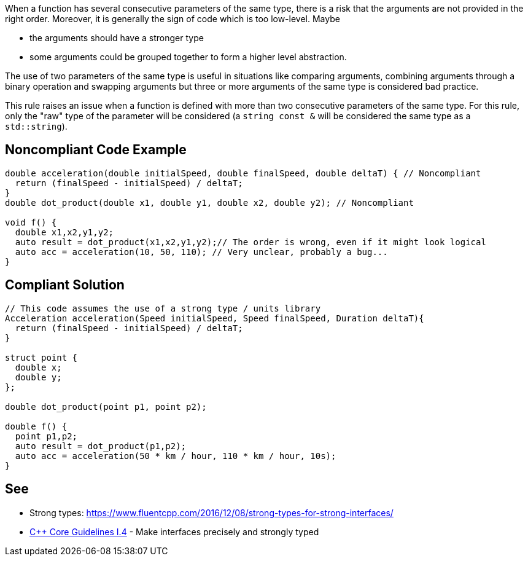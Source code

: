 When a function has several consecutive parameters of the same type, there is a risk that the arguments are not provided in the right order. Moreover, it is generally the sign of code which is too low-level. Maybe

* the arguments should have a stronger type
* some arguments could be grouped together to form a higher level abstraction.

The use of two parameters of the same type is useful in situations like comparing arguments, combining arguments through a binary operation and swapping arguments but three or more arguments of the same type is considered bad practice.

This rule raises an issue when a function is defined with more than two consecutive parameters of the same type. For this rule, only the "raw" type of the parameter will be considered (a `+string const &+` will be considered the same type as a `+std::string+`).


== Noncompliant Code Example

----
double acceleration(double initialSpeed, double finalSpeed, double deltaT) { // Noncompliant
  return (finalSpeed - initialSpeed) / deltaT;
}
double dot_product(double x1, double y1, double x2, double y2); // Noncompliant

void f() {
  double x1,x2,y1,y2;
  auto result = dot_product(x1,x2,y1,y2);// The order is wrong, even if it might look logical
  auto acc = acceleration(10, 50, 110); // Very unclear, probably a bug...
}
----


== Compliant Solution

----
// This code assumes the use of a strong type / units library
Acceleration acceleration(Speed initialSpeed, Speed finalSpeed, Duration deltaT){
  return (finalSpeed - initialSpeed) / deltaT;
}

struct point {
  double x;
  double y;
};

double dot_product(point p1, point p2);

double f() {
  point p1,p2;
  auto result = dot_product(p1,p2);
  auto acc = acceleration(50 * km / hour, 110 * km / hour, 10s);
}
----


== See

* Strong types: https://www.fluentcpp.com/2016/12/08/strong-types-for-strong-interfaces/
* https://github.com/isocpp/CppCoreGuidelines/blob/036324/CppCoreGuidelines.md#i4-make-interfaces-precisely-and-strongly-typed[C++ Core Guidelines I.4] - Make interfaces precisely and strongly typed

